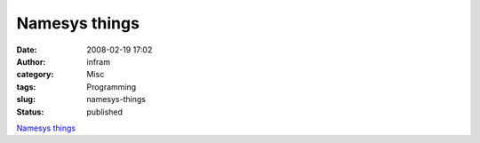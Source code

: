 Namesys things
##############
:date: 2008-02-19 17:02
:author: infram
:category: Misc
:tags: Programming
:slug: namesys-things
:status: published

`Namesys things <http://chichkin_i.zelnet.ru/namesys/>`__
